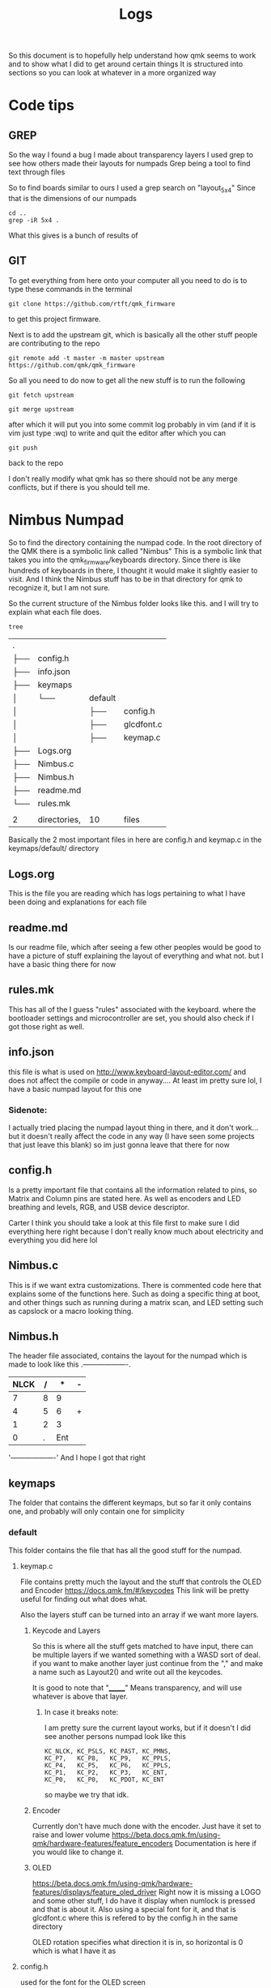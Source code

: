 #+TITLE:Logs

So this document is to hopefully help understand how qmk seems to work and to show what I did to get around certain things
It is structured into sections so you can look at whatever in a more organized way


* Code tips
** GREP
So the way I found a bug I made about transparency layers I used grep to see how others made their layouts for numpads
Grep being a tool to find text through files

So to find boards similar to ours I used a grep search on "layout_5x4" Since that is the dimensions of our numpads

#+begin_src sh : exports both
cd ..
grep -iR 5x4 .
#+end_src

#+RESULTS:

What this gives is a bunch of results of
** GIT
To get everything from here onto your computer all you need to do is to type these commands in the terminal

#+begin_src
git clone https://github.com/rtft/qmk_firmware
#+end_src

to get this project firmware.

Next is to add the upstream git, which is basically all the other stuff people are contributing to the repo

#+begin_src
git remote add -t master -m master upstream https://github.com/qmk/qmk_firmware
#+end_src


So all you need to do now to get all the new stuff is to run the following
#+begin_src
git fetch upstream
#+end_src

#+begin_src
git merge upstream
#+end_src

after which it will put you into some commit log probably in vim (and if it is vim just type :wq) to write and quit the editor after which you can

#+begin_src
git push
#+end_src

back to the repo

I don't really modify what qmk has so there should not be any merge conflicts, but if there is you should tell me.


* Nimbus Numpad
So to find the directory containing the numpad code. In the root directory of the QMK there is a symbolic link called "Nimbus" This is a symbolic link that takes you into the qmk_firmware/keyboards directory. Since there is like hundreds of keyboards in there, I thought it would make it slightly easier to visit. And I think the Nimbus stuff has to be in that directory for qmk to recognize it, but I am not sure.



So the current structure of the Nimbus folder looks like this. and I will try to explain what each file does.
#+begin_src sh :exports both
tree
#+end_src

#+RESULTS:
| .   |              |         |            |
| ├── | config.h     |         |            |
| ├── | info.json    |         |            |
| ├── | keymaps      |         |            |
| │   | └──          | default |            |
| │   |              | ├──     | config.h   |
| │   |              | ├──     | glcdfont.c |
| │   |              | ├──     | keymap.c   |
| ├── | Logs.org     |         |            |
| ├── | Nimbus.c     |         |            |
| ├── | Nimbus.h     |         |            |
| ├── | readme.md    |         |            |
| └── | rules.mk     |         |            |
|     |              |         |            |
| 2   | directories, | 10      | files      |

Basically the 2 most important files in here are config.h and keymap.c in the keymaps/default/ directory

** Logs.org
This is the file you are reading which has logs pertaining to what I have been doing and explanations for each file

** readme.md
Is our readme file, which after seeing a few other peoples would be good to have a picture of stuff explaining the layout of everything and what not.
but I have a basic thing there for now

** rules.mk
This has all of the I guess "rules" associated with the keyboard. where the bootloader settings and microcontroller are set, you should also check if I got those right as well.


** info.json
this file is what is used on http://www.keyboard-layout-editor.com/ and does not affect the compile or code in anyway.... At least im pretty sure lol, I have a basic numpad layout for this one

*** Sidenote:
I actually tried placing the numpad layout thing in there, and it don't work... but it doesn't really affect the code in any way (I have seen some projects that just leave this blank) so im just gonna leave that there for now

** config.h
Is a pretty important file that contains all the information related to pins, so Matrix and Column pins are stated here. As well as encoders and LED breathing and levels, RGB, and USB device descriptor.

Carter I think you should take a look at this file first to make sure I did everything here right because I don't really know much about electricity and everything you did here lol

** Nimbus.c
This is if we want extra customizations. There is commented code here that explains some of the functions here. Such as doing a specific thing at boot, and other things such as running during a matrix scan, and LED setting such as capslock or a macro looking thing.


** Nimbus.h
The header file associated, contains the layout for the numpad which is made to look like this
  .-------------------.
  |NLCK|   /|   *|   -|
  |-------------------|
  |   7|   8|   9|    |
  |--------------|    |
  |   4|   5|   6|   +|
  |-------------------|
  |   1|   2|   3|    |
  |--------------|    |
  |        0|   .| Ent|
  '-------------------'
  And I hope I got that right



** keymaps
The folder that contains the different keymaps, but so far it only contains one, and probably will only contain one for simplicity
*** default
This folder contains the file that has all the good stuff for the numpad.
**** keymap.c

File contains pretty much the layout and the stuff that controls the OLED and Encoder
https://docs.qmk.fm/#/keycodes
This link will be pretty useful for finding out what does what.

Also the layers stuff can be turned into an array if we want more layers.
***** Keycode and Layers
So this is where all the stuff gets matched to have input, there can be multiple layers if we wanted something with a WASD sort of deal. if you want to make another layer
just continue from the "," and make a name such as Layout2() and write out all the keycodes.

It is good to note that "_______" Means transparency, and will use whatever is above that layer.
****** In case it breaks note:
I am pretty sure the current layout works, but if it doesn't I did see another persons numpad look like this
#+begin_src
        KC_NLCK, KC_PSLS, KC_PAST, KC_PMNS,
        KC_P7,   KC_P8,   KC_P9,   KC_PPLS,
        KC_P4,   KC_P5,   KC_P6,   KC_PPLS,
        KC_P1,   KC_P2,   KC_P3,   KC_ENT,
        KC_P0,   KC_P0,   KC_PDOT, KC_ENT
#+end_src
so maybe we try that idk.
***** Encoder
Currently don't have much done with the encoder. Just have it set to raise and lower volume
https://beta.docs.qmk.fm/using-qmk/hardware-features/feature_encoders
Documentation is here if you would like to change it.


***** OLED
https://beta.docs.qmk.fm/using-qmk/hardware-features/displays/feature_oled_driver
Right now it is missing a LOGO and some other stuff, I do have it display when numlock is pressed and that is about it.
Also using a special font for it, and that is glcdfont.c where this is refered to by the config.h in the same directory

OLED rotation specifies what direction it is in, so horizontal is 0 which is what I have it as
**** config.h
used for the font for the OLED screen
**** glcdfont.c
a hex representation of the font

* Todo list
** TODO OLED [0/3] [0%]
- [ ] OLED logo
- [ ] Layer display
- [ ] Extra menu stuff
** TODO Encoder [0/2] [0%]
- [ ] Functions
- [ ] Layer functional changes
** TODO Layer  [0/1] [0%]
- [ ] Make some more I guess


* Work log
** (time stamp this in org-mode later)
Added more debug related stuff, and output related to encoder for testing.

#+begin_src

bool process_record_user(uint16_t keycode, keyrecord_t *record) {
  // If console is enabled, it will print the matrix position and status of each key pressed
#ifdef CONSOLE_ENABLE
    uprintf("KL: kc: %u, col: %u, row: %u, pressed: %u\n", keycode, record->event.key.col, record->event.key.row, record->event.pressed);
#endif
  return true;
}

#+end_src

Added this block of code to check for keypresses.
